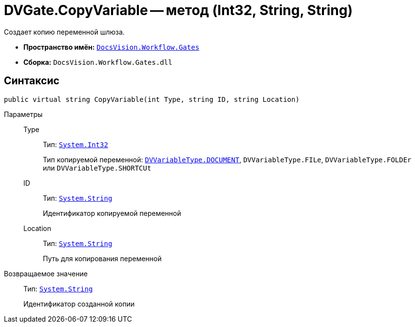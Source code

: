 = DVGate.CopyVariable -- метод (Int32, String, String)

Создает копию переменной шлюза.

* *Пространство имён:* `xref:api/DocsVision/Workflow/Gates/Gates_NS.adoc[DocsVision.Workflow.Gates]`
* *Сборка:* `DocsVision.Workflow.Gates.dll`

== Синтаксис

[source,csharp]
----
public virtual string CopyVariable(int Type, string ID, string Location)
----

Параметры::
Type:::
Тип: `http://msdn.microsoft.com/ru-ru/library/system.int32.aspx[System.Int32]`
+
Тип копируемой переменной: `xref:api/DocsVision/Workflow/Gates/DVVariableType_EN.adoc[DVVariableType.DOCUMENT]`, `DVVariableType.FILe`, `DVVariableType.FOLDEr` или `DVVariableType.SHORTCUt`

ID:::
Тип: `http://msdn.microsoft.com/ru-ru/library/system.string.aspx[System.String]`
+
Идентификатор копируемой переменной

Location:::
Тип: `http://msdn.microsoft.com/ru-ru/library/system.string.aspx[System.String]`
+
Путь для копирования переменной

Возвращаемое значение::
Тип: `http://msdn.microsoft.com/ru-ru/library/system.string.aspx[System.String]`
+
Идентификатор созданной копии
